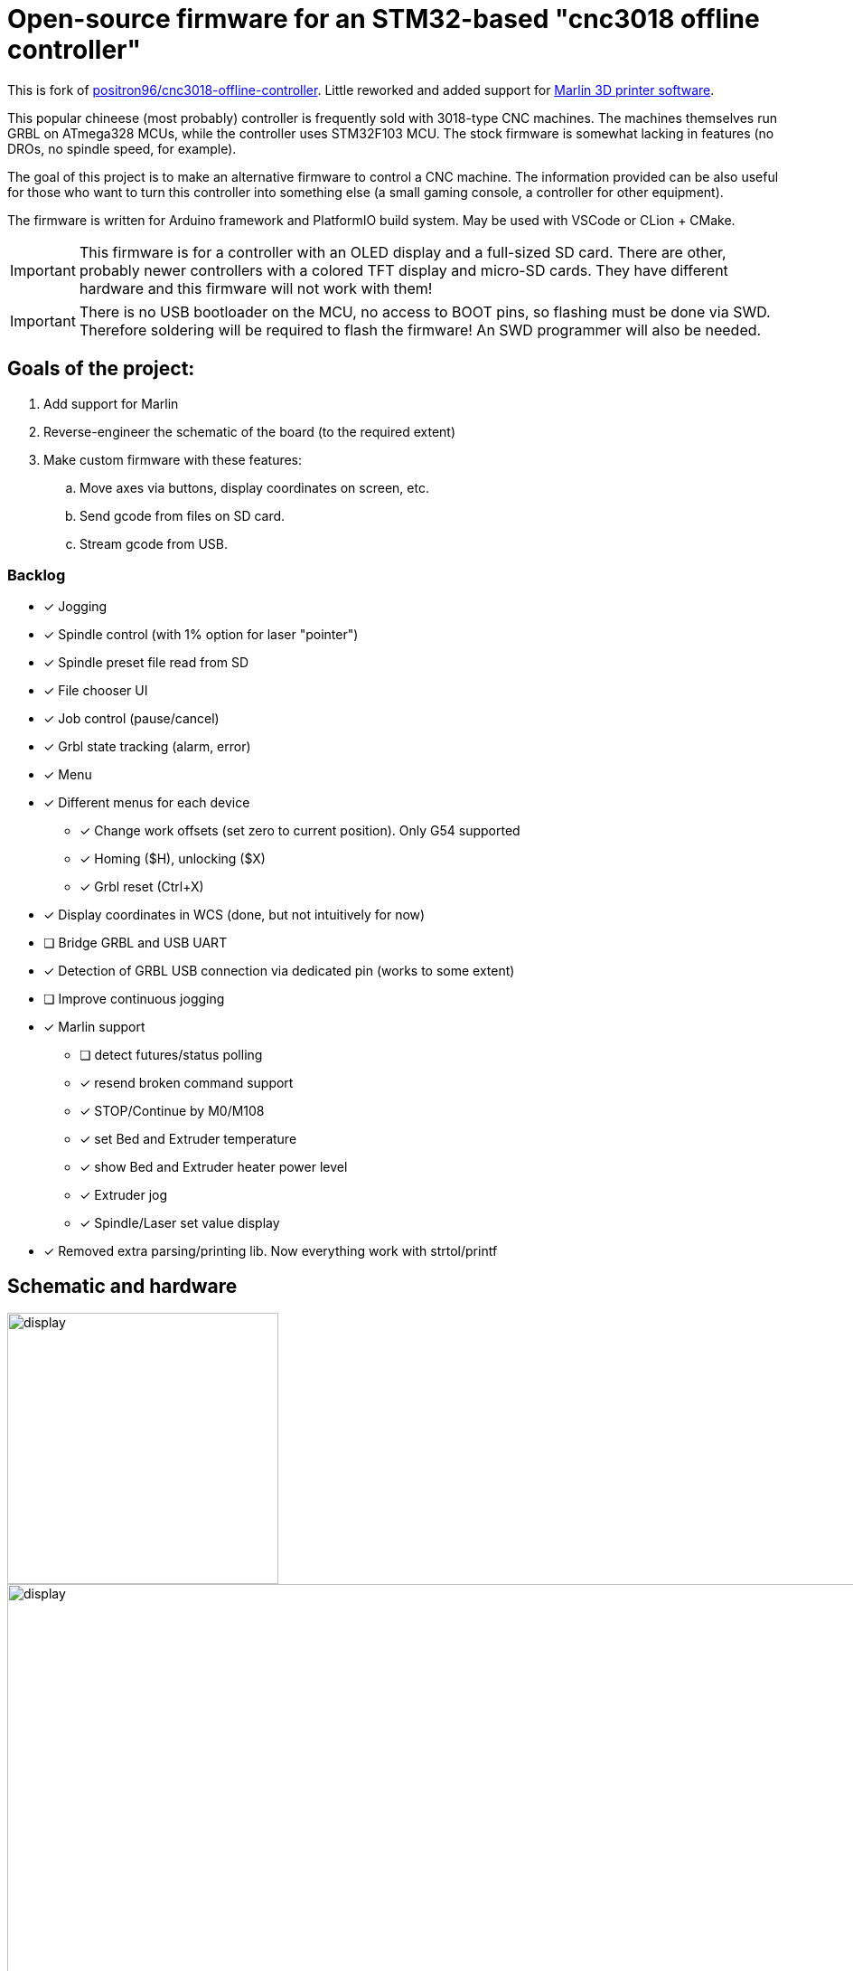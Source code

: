 :imagesdir: docs

ifdef::env-github[]
:tip-caption: :bulb:
:note-caption: :information_source:
:important-caption: :heavy_exclamation_mark:
:caution-caption: :fire:
:warning-caption: :warning:
endif::[]

# Open-source firmware for an STM32-based "cnc3018 offline controller"

This is fork of link:http://github.com/positron96/cnc3018-offline-controller[positron96/cnc3018-offline-controller].
Little reworked and added support for link:https://marlinfw.org/[Marlin 3D printer software].

This popular chineese (most probably) controller is frequently sold with 3018-type CNC machines.
The machines themselves run GRBL on ATmega328 MCUs, while the controller uses STM32F103 MCU.
The stock firmware is somewhat lacking in features (no DROs, no spindle speed, for example).

The goal of this project is to make an alternative firmware to control a CNC machine.
The information provided can be also useful for those who want to turn this controller into something else
(a small gaming console, a controller for other equipment).

The firmware is written for Arduino framework and PlatformIO build system.
May be used with VSCode or CLion + CMake.

[IMPORTANT]
====
This firmware is for a controller with an OLED display and a full-sized SD card.
There are other, probably newer controllers with a colored TFT display and micro-SD cards.
They have different hardware and this firmware will not work with them!
====

[IMPORTANT]
====
There is no USB bootloader on the MCU, no access to BOOT pins, so flashing must be done via SWD.
Therefore soldering will be required to flash the firmware!
An SWD programmer will also be needed.
====

## Goals of the project:

. Add support for Marlin
. Reverse-engineer the schematic of the board (to the required extent)
. Make custom firmware with these features:
.. Move axes via buttons, display coordinates on screen, etc.
.. Send gcode from files on SD card.
.. Stream gcode from USB.

### Backlog

* [x] Jogging
* [x] Spindle control (with 1% option for laser "pointer")
* [x] Spindle preset file read from SD
* [x] File chooser UI
* [x] Job control (pause/cancel)
* [x] Grbl state tracking (alarm, error)
* [x] Menu
* [x] Different menus for each device
** [x] Change work offsets (set zero to current position). Only G54 supported
** [x] Homing ($H), unlocking ($X)
** [x] Grbl reset (Ctrl+X)
* [x] Display coordinates in WCS (done, but not intuitively for now)
* [ ] Bridge GRBL and USB UART
* [x] Detection of GRBL USB connection via dedicated pin (works to some extent)
* [ ] Improve continuous jogging
* [x] Marlin support
** [ ] detect futures/status polling
** [x] resend broken command support
** [x] STOP/Continue by M0/M108
** [x] set Bed and Extruder temperature
** [x] show Bed and Extruder heater power level
** [x] Extruder jog
** [x] Spindle/Laser set value display
* [x] Removed extra parsing/printing lib. Now everything work with strtol/printf

## Schematic and hardware

image::controller.png[display,300]
image::board-photo.jpg[display,1000]

The schematic reversing is complete to the necessary degree.
Everything that's needed to interface with MCU (pins, interfaces) is discovered.

The board features:

* STM32F103C8T6 MCU. 64K Flash, 20K RAM. As usual, 128k is usable.
* 128x64 OLED display with SSD1306 IC. 2-color, 16 rows are yellow, the rest is cyan. Connected via 4-wire software SPI.
* Mini USB (no external crystal, so not datasheet-compliant).
* Full size SD card socket. Connected to MCU via SPI interface.
* 8-pin IDC connector for CNC machine. Has 5V, GND, UART and USB detection pin (when the CNC is connected to PC via
its own USB-UART, the controller detects that and does not send data over UART).
* 8 buttons. Buttons short MCU pin to ground, internal pullup required.
* An unpopulated SWD socket

image::MCU_SD_UART.svg[display,1000]
image::Display_USB_SWD.svg[display,1000]

You can clone the EasyEDA project of the schematic here:
https://oshwlab.com/positron96/cnc-offline-controller-stm32

## Build & Install

### Build

#### Use PlatformIO.

It will install everything required to build the firmware.

#### Use CMake.

Now it relies on platformio artifacts by default. But easily could be changed to whatever source.

### Install

The easiest way to flash the firmware is to solder 4 wires to SWD pads. They are located at the top right corner of the
PCB underside. The order is (from the corner) GND, SWDCLK, SWDIO, +5V (see schematic above).

The PlatformIO project is configured to use stlink. OpenOCD will be configured with no flash size autodetection to
allow more than 64k firmware on 64k MCU. Other SWD programmers like J-Link or Blackmagic Probe will work as well,
though extra configuration should be made to allow >64k firmware to be flashed. I have no idea how to tell these
programmers to do so. If you do, please let me know.

Due to non-standard configuration used for >64k firmware, if you need to debug the firmware, you first need to upload
it via upload command. This way, the programmer packages are downloaded and installed.

Original backup firmware from my controller can be found link:docs/original.hex[here].

### Marlin support

* Device connected with Marlin by UART. By default, Marlin has only Serial1 enabled. Build Marlin with SERIAL_PORT_2
support. (this was checked for UART2 on atmega2560 pin 16,17)
* for stop/continue Marlin should be built with M108 support (EMERGENCY_PARSER + HOST_KEEPALIVE_FEATURE enabled)
* Controller uses auto position & auto temperature report by default. Marlin should be build with M154/M155
support(EXTENDED_CAPABILITIES_REPORT + AUTO_REPORT_TEMPERATURES enabled)

In any case refer to link:https://marlinfw.org/docs/configuration/configuration.html[Marlin configuration guide]

### Job states

Job control works as explicit FSM with flowing state diagram.

    ┌──────────┐
    │          │
    │   init   ├────┬───setFile───────────┐ ┌──────resume─────┐
    │          │    │                     │ │                 │
    └──────────┘    │                    ┌▼─▼────┐            │
                    │   ┌────complete────┤       ├───pause──┐ │
                    │   │                │ Ready │          │ │
                    │   │            ┌───┤       │◄────┐ ┌──▼─┴─────┐
                    │   │            │   └───────┘     │ │          │
                    │   │       send cmd              ack│  Pause   │
                    │   │            │  ┌──────────┐   │ │          │
              ┌─────┴───▼┐           │  │          ├───┘ └──▲──┬────┘
              │          │           └──►  Wait    │        │  │
              │  finish  │              │ response ├─pause──┘  │
              │          ◄────err───────┤          │           │
              └──────────┘              └───▲──────┘           │
                                            │                  │
                                            └──────resume──────┘

## Spindle preset.

See link:spindle.txt[example]. Device read only first line, skip everything above. Line length limited to 99 chars,
9 2-byte integer values delimited with comas. First "0" is not needed, it always presents. Please use with caution,
You will use what You write in file.

## Links

* link:https://cdn-shop.adafruit.com/datasheets/SSD1306.pdf[SSD1306 datasheet (old)]
* link:https://vivonomicon.com/2018/04/20/diy-oled-display-boards-ssd1306-and-ssd1331/[On SSD1306 connection]
* 3018 CNC board (Woodpecker v3.3) schematic: link:http://s3.amazonaws.com/s3.image.smart/download/101-60-280/Schematic_CAMTOOL%20CNC-V3.3.pdf[Schematic_CAMTOOL%20CNC-V3.3.pdf]
